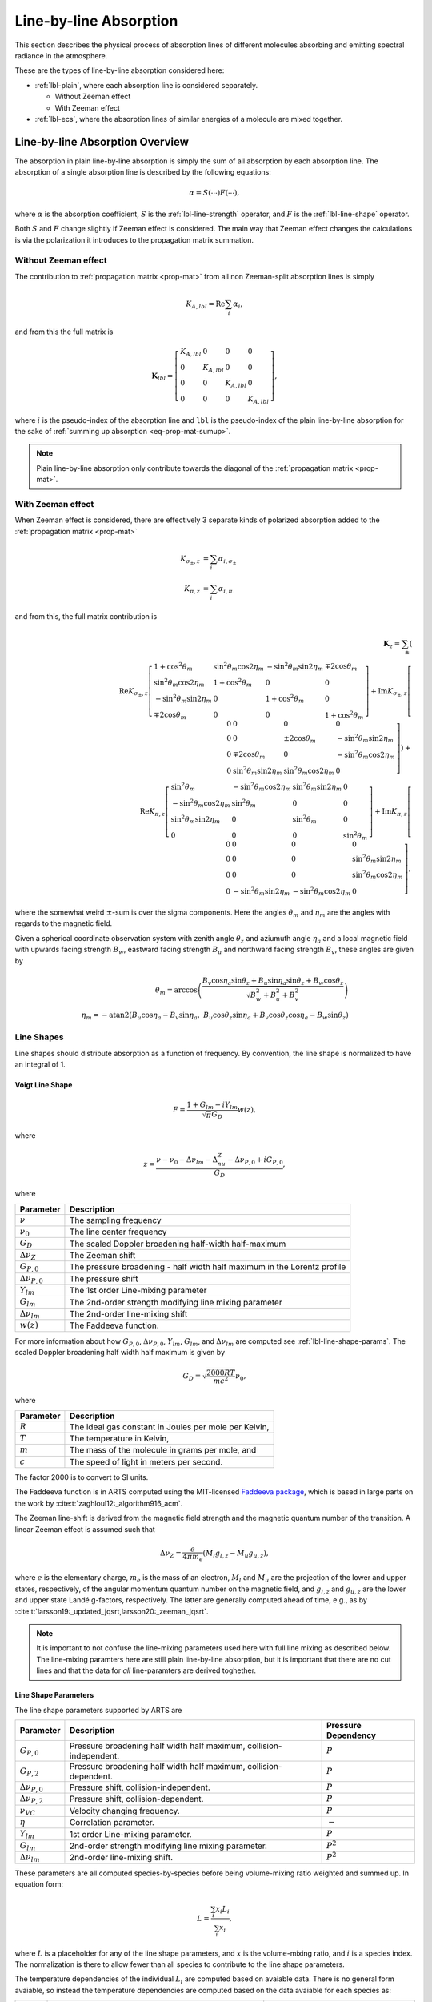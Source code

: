 Line-by-line Absorption
#######################

This section describes the physical process of absorption lines of 
different molecules absorbing and emitting spectral radiance
in the atmosphere.

These are the types of line-by-line absorption considered here:


- :ref:`lbl-plain`, where each absorption line is considered separately.

  - Without Zeeman effect
  - With Zeeman effect

- :ref:`lbl-ecs`,
  where the absorption lines of similar energies of a molecule
  are mixed together.

.. _lbl-plain:

Line-by-line Absorption Overview
********************************

The absorption in plain line-by-line absorption is simply the sum of all 
absorption by each absorption line.  The absorption of a single absorption line
is described by the following equations:

.. math::

  \alpha = S(\cdots) F(\cdots),

where
:math:`\alpha` is the absorption coefficient,
:math:`S` is the :ref:`lbl-line-strength` operator, and
:math:`F` is the :ref:`lbl-line-shape` operator.

Both :math:`S` and :math:`F` change slightly if Zeeman effect is considered.
The main way that Zeeman effect changes the calculations is via the polarization
it introduces to the propagation matrix summation.

Without Zeeman effect
=====================

The contribution to :ref:`propagation matrix <prop-mat>` from all non Zeeman-split absorption lines is simply

.. math::

  K_{A, lbl} = \mathrm{Re} \sum_i \alpha_{i},

and from this the full matrix is

.. math::

  \mathbf{K}_{lbl} = \left[ \begin{array}{llll} K_{A, lbl}&0&0&0\\ 0&K_{A, lbl}&0&0\\0&0&K_{A, lbl}&0\\0&0&0&K_{A, lbl} \end{array} \right],

where :math:`i` is the pseudo-index of the absorption line and ``lbl`` is the pseudo-index of the plain line-by-line absorption for the sake of :ref:`summing up absorption <eq-prop-mat-sumup>`.

.. note::

  Plain line-by-line absorption only contribute towards the diagonal of the :ref:`propagation matrix <prop-mat>`.

With Zeeman effect
==================

When Zeeman effect is considered, there are effectively 3 separate kinds of polarized absorption added to the :ref:`propagation matrix <prop-mat>`

.. math::

  K_{\sigma_\pm, z} &= \sum_i \alpha_{i, \sigma_\pm} \\
  K_{\pi, z} &= \sum_i \alpha_{i, \pi}

and from this, the full matrix contribution is

.. math::
     \mathbf{K}_{z} =\sum_\pm\left(\\
     \mathrm{Re} K_{\sigma_\pm,z} \left[\begin{array}{llll}
          1 + \cos^2\theta_m           &  \sin^2\theta_m \cos 2 \eta_m & -\sin^2 \theta_m \sin 2 \eta_m & \mp 2 \cos \theta_m  \\
          \sin^2\theta_m \cos 2 \eta_m &  1 + \cos^2 \theta_m          &  0                             &     0                \\
         -\sin^2\theta_m \sin 2 \eta_m &  0                            &  1 + \cos^2 \theta_m           &     0                \\
         \mp 2 \cos\theta_m            &  0                            &  0                             &     1 + \cos^2 \theta_m
      \end{array}\right] +
       \mathrm{Im} K_{\sigma_\pm,z} \left[\begin{array}{llll}
          0 &  0                           &      0                      &  0                             \\
          0 &  0                           &  \pm 2 \cos \theta_m        & -\sin^2 \theta_m \sin 2 \eta_m \\
          0 & \mp 2 \cos \theta_m          &      0                      & -\sin^2 \theta_m \cos 2 \eta_m \\
          0 & \sin^2\theta_m \sin 2 \eta_m &  \sin^2\theta_m \cos 2 \eta_m &  0
      \end{array}\right] \right)  +\\
     \mathrm{Re} K_{\pi,z} \left[\begin{array}{llll}
         \sin^2\theta_m               &  -\sin^2\theta_m \cos 2 \eta_m &  \sin^2 \theta_m \sin 2 \eta_m &   0 \\
        -\sin^2\theta_m \cos 2 \eta_m &   \sin^2\theta_m               &  0                             &   0 \\
         \sin^2\theta_m \sin 2 \eta_m &   0                            &  \sin^2\theta_m                &   0 \\
         0                            &   0                            &  0                             &  \sin^2\theta_m
      \end{array}\right] +
       \mathrm{Im} K_{\pi,z} \left[ \begin{array}{llll}
          0 &  0                            &      0                         &  0                           \\
          0 &  0                            &      0                         & \sin^2 \theta_m \sin 2 \eta_m \\
          0 &  0                            &      0                         & \sin^2 \theta_m \cos 2 \eta_m \\
          0 & -\sin^2\theta_m \sin 2 \eta_m &  -\sin^2\theta_m \cos 2 \eta_m &  0
      \end{array}\right],

where the somewhat weird :math:`\pm`-sum is over the sigma components.
Here the angles :math:`\theta_m` and :math:`\eta_m` are the angles with regards to the magnetic field.

Given a spherical coordinate observation system with zenith angle :math:`\theta_z` and aziumuth angle :math:`\eta_a` and a
local magnetic field with upwards facing strength :math:`B_w`, eastward facing strength :math:`B_u` and northward facing strength :math:`B_v`,
these angles are given by

.. math::

  \theta_m = \arccos\left(\frac{B_v \cos\eta_a \sin\theta_z + B_u \sin\eta_a \sin\theta_z + B_w \cos\theta_z}{ \sqrt{B_w^2 + B_u^2 + B_v^2} } \right)
  \\
  \eta_m = -\mathrm{atan2}\left(B_u \cos \eta_a-B_v \sin\eta_a,\; B_u \cos\theta_z \sin\eta_a + B_v \cos\theta_z\cos\eta_a - B_w\sin\theta_z \right)

.. _lbl-line-shape:

Line Shapes
===========

Line shapes should distribute absorption as a function of frequency.
By convention, the line shape is normalized to have an integral of 1.

Voigt Line Shape
----------------

.. math::

  F = \frac{1 + G_{lm} - iY_{lm}}{\sqrt{\pi}G_D} w(z),

where

.. math::

  z = \frac{\nu - \nu_0 - \Delta\nu_{lm} - \Delta_nu_Z - \Delta\nu_{P,0} + iG_{P,0}}{G_D},

where

.. list-table::
  :header-rows: 1

  * - Parameter
    - Description
  * - :math:`\nu`
    - The sampling frequency
  * - :math:`\nu_0`
    - The line center frequency
  * - :math:`G_D`
    - The scaled Doppler broadening half-width half-maximum
  * - :math:`\Delta\nu_Z`
    - The Zeeman shift
  * - :math:`G_{P,0}`
    - The pressure broadening - half width half maximum in the Lorentz profile
  * - :math:`\Delta\nu_{P,0}`
    - The pressure shift
  * - :math:`Y_{lm}`
    - The 1st order Line-mixing parameter
  * - :math:`G_{lm}`
    - The 2nd-order strength modifying line mixing parameter
  * - :math:`\Delta\nu_{lm}`
    - The 2nd-order line-mixing shift
  * - :math:`w(z)`
    - The Faddeeva function.

For more information about how :math:`G_{P,0}`, :math:`\Delta\nu_{P,0}`, :math:`Y_{lm}`, :math:`G_{lm}`, and :math:`\Delta\nu_{lm}` are computed see :ref:`lbl-line-shape-params`.
The scaled Doppler broadening half width half maximum is given by

.. math::

  G_D = \sqrt{\frac{2000 R T}{mc^2}} \nu_0,

where

.. list-table::
  :header-rows: 1

  * - Parameter
    - Description
  * - :math:`R`
    - The ideal gas constant in Joules per mole per Kelvin,
  * - :math:`T`
    - The temperature in Kelvin,
  * - :math:`m`
    - The mass of the molecule in grams per mole, and
  * - :math:`c`
    - The speed of light in meters per second.

The factor 2000 is to convert to SI units.

The Faddeeva function is in ARTS
computed using the MIT-licensed `Faddeeva package <http://ab-initio.mit.edu/faddeeva/>`_,
which is based in large parts on the work by :cite:t:`zaghloul12:_algorithm916_acm`.

The Zeeman line-shift is derived from the magnetic field strength and the magnetic quantum number of the transition.
A linear Zeeman effect is assumed such that

.. math::

  \Delta\nu_Z = \frac{e} {4 \pi m_e} \left(M_l g_{l,z} - M_u g_{u,z} \right),

where :math:`e` is the elementary charge, :math:`m_e` is the mass of an electron, 
:math:`M_l` and :math:`M_u` are the projection of the lower and upper states, respectively, 
of the angular momentum quantum number on the magnetic field, and :math:`g_{l,z}`
and :math:`g_{u,z}` are the lower and upper state Landé g-factors, respectively.
The latter are generally computed ahead of time, e.g., as by :cite:t:`larsson19:_updated_jqsrt,larsson20:_zeeman_jqsrt`.

.. note::

  It is important to not confuse the line-mixing parameters used here with full line mixing as described below.
  The line-mixing paramters here are still plain line-by-line absorption, but it is important that there are no
  cut lines and that the data for *all* line-paramters are derived toghether. 

.. _lbl-line-shape-params:

Line Shape Parameters
---------------------

The line shape parameters supported by ARTS are

.. list-table::
  :header-rows: 1

  * - Parameter
    - Description
    - Pressure Dependency
  * - :math:`G_{P,0}`
    - Pressure broadening half width half maximum, collision-independent.
    - :math:`P`
  * - :math:`G_{P,2}`
    - Pressure broadening half width half maximum, collision-dependent.
    - :math:`P`
  * - :math:`\Delta\nu_{P,0}`
    - Pressure shift, collision-independent.
    - :math:`P`
  * - :math:`\Delta\nu_{P,2}`
    - Pressure shift, collision-dependent.
    - :math:`P`
  * - :math:`\nu_{VC}`
    - Velocity changing frequency.
    - :math:`P`
  * - :math:`\eta`
    - Correlation parameter.
    - :math:`-`
  * - :math:`Y_{lm}`
    - 1st order Line-mixing parameter.
    - :math:`P`
  * - :math:`G_{lm}`
    - 2nd-order strength modifying line mixing parameter.
    - :math:`P^2`
  * - :math:`\Delta\nu_{lm}`
    - 2nd-order line-mixing shift.
    - :math:`P^2`

These parameters are all computed species-by-species before being volume-mixing ratio weighted and summed up.
In equation form:

.. math::

  L = \frac{\sum_i x_i L_i}{\sum_i x_i},

where :math:`L` is a placeholder for any of the line shape parameters, and :math:`x` is the volume-mixing ratio, and :math:`i` is a species index.
The normalization is there to allow fewer than all species to contribute to the line shape parameters.

The temperature dependencies of the individual :math:`L_i` are computed based on avaiable data.
There is no general form avaiable, so instead the temperature dependencies are computed based on the data avaiable for each species as:

.. list-table::
  :header-rows: 1

  * - Name
    - Equation
    - Description
  * - ``T0``
    - :math:`L_i(T) = X_0`
    - Constant regardless of temperature
  * - ``T1``
    - :math:`L_i(T) = X_0 \left(\frac{T_0}{T}\right)^{X_1}`
    - Simple power law
  * - ``T2``
    - :math:`L_i(T) = X_0 \left(\frac{T_0}{T}\right) ^ {X_1} \left[1 + X_2 \log\left(\frac{T_0}{T}\right)\right]`
    - Power law with compensation.
  * - ``T3``
    - :math:`L_i(T) = X_0 + X_1 \left(T - T_0\right)`
    - Linear in temperature
  * - ``T4``
    - :math:`L_i(T) = \left[X_0 + X_1 \left(\frac{T_0}{T} - 1\right)\right] \left(\frac{T_0}{T}\right)^{X_2}`
    - Power law with compensation.  Used for line mixing.
  * - ``T5``
    - :math:`L_i(T) = X_0 \left(\frac{T_0}{T}\right)^{\frac{1}{4} + \frac{3}{2}X_1}`
    - Power law with offset.
  * - ``AER``
    - :math:`L_i(200) = X_0`, :math:`L_i(250) = X_1`, :math:`L_i(296) = X_2`, :math:`L_i(340) = X_3`.  Linear interpolation inbetween.
    - Inspired by the way `AER <http://rtweb.aer.com/lblrtm.html>`_ deals with linemixing.
  * - ``DPL``
    - :math:`L_i(T) = X_0 \left(\frac{T_0}{T}\right) ^ {X_1} + X_2 \left(\frac{T_0}{T}\right) ^ {X_3}`
    - Double power law.
  * - ``POLY``
    - :math:`L_i(T) = X_0 + X_1 T + X_2 T ^ 2 + X_3 T ^ 3 + \cdots`
    - Polynomial in temperature.  Used internal in ARTS when training our own linemixing.

here, :math:`X_0` ... :math:`X_N` are all model supplied constants whereas :math:`T` is the temperature in Kelvin and :math:`T_0` is the reference temperature of the model parameters.

.. _lbl-line-strength:

Line Strength
=============

.. _lbl-lte:

Local thermodynamic equilibrium
-------------------------------

For local thermodynamic equilibrium (LTE), the line strength is given by

.. math::

  S_{LTE} = \rho \frac{c^2\nu}{8\pi} \left[1 - \exp\left(-\frac{h\nu}{kT}\right)\right]
  \frac{g_u\exp\left(-\frac{E_l}{kT}\right)}{Q(T)} \frac{A_{lu}}{\nu_0^3},

where :math:`\rho` is the number density of the absorbing species,

.. math::

  \rho = \mathrm{VMR}\frac{P}{kT},

where VMR is the volume-mixing ratio of the absorbing species.

.. _lbl-nlte:

Non-local thermodynamic equilibrium
-----------------------------------

For non-LTE, the line strength is given by

.. math::

  S_{NLTE} = \rho \frac{c^2\nu}{8\pi} \left(r_l \frac{g_u}{g_l} - r_u\right) \frac{A_{lu}} {\nu_0^3},

and the added emissions are given by

.. math::

  K_{NLTE} = \rho \frac{c^2\nu}{8\pi} \left\{r_u\left[
  1 - \exp\left(\frac{h\nu_0}{kT}\right)\right] - \left(r_l \frac{g_u}{g_l} - r_u\right)
  \right\} \frac{ A_{lu}}{\nu_0^3},

where :math:`r_l` and :math:`r_u` are the ratios of the populations of the lower and upper states, respectively.
Note that :math:`K_{LTE} = 0`, as it represents "additional" emission due to non-LTE conditions.
Also note that :math:`K_{NLTE}` may be negative.

To ensure ourselves that this can be turned into the expression for LTE,
we can rewrite the above for the expression that :math:`r_l` and :math:`r_u`
would have in LTE according to the Boltzmann distribution:

.. math::

  r_l = \frac{g_l\exp\left(-\frac{E_l}{kT}\right)}{Q(T)}

and

.. math::

  r_u = \frac{g_u\exp\left(-\frac{E_u}{kT}\right)}{Q(T)}

Putting this into the ratio-expression for :math:`S_{NLTE}` with the following simplification steps:

Expansion:

.. math::

  \left(r_l \frac{g_u}{g_l} - r_u\right) =
  \frac{g_u}{Q(T)}\left[\exp\left(-\frac{E_l}{kT}\right) - \exp\left(-\frac{E_u}{kT}\right)\right].

Extract lower state energies:

.. math::

  \frac{g_u}{Q(T)}\left[\exp\left(-\frac{E_l}{kT}\right) - \exp\left(-\frac{E_u}{kT}\right)\right]
  \frac{\exp\left(-\frac{E_l}{kT}\right)}{\exp\left(-\frac{E_l}{kT}\right)} \rightarrow
  \left[1 - \exp\left(-\frac{h\nu_0}{kT}\right)\right]\frac{g_u\exp\left(-\frac{E_l}{kT}\right)}{Q(T)},

where this last step is possible because we estimate that :math:`E_u-E_l = h\nu_0`.  Note how the
expression for :math:`K_{NLTE}` is 0 under LTE conditions. As it should be.
This is seen by putting the above RHS and the expression for :math:`r_u` into the expression for :math:`K_{NLTE}`:

.. math::

  K_{NLTE} = \rho \frac{c^2\nu}{8\pi} \left\{\frac{g_u\exp\left(-\frac{E_u}{kT}\right)}{Q(T)}\left[
    1 - \exp\left(\frac{h\nu_0}{kT}\right)\right] - \left[1 - \exp\left(-\frac{h\nu_0}{kT}\right)\right]\frac{g_u\exp\left(-\frac{E_l}{kT}\right)}{Q(T)}
    \right\} \frac{ A_{lu}}{\nu_0^3} = 0.

The ratio between LTE and non-LTE line strength remaining is:

.. math::

  \frac{S_{NLTE}}{S_{LTE}} = \frac{1 - \exp\left(-\frac{h\nu_0}{kT}\right)}{1 - \exp\left(-\frac{h\nu}{kT}\right)}.

It is clear that the non-LTE expression is the one that is incorrect here.
The energy of the emitted photon is not :math:`h\nu_0` but :math:`h\nu`, and
as such the actual energy of the transition is :math:`E'_u-E'_l = h\nu`, but
this should be relatively close in cases where we actually care about non-LTE
(which is low density, low collision atmospheres).

Zeeman effect
-------------

If Zeeman effect is considered, the emission and absorption terms above are modified by quantum number state distribution.
For O :sub:`2`, for example, this introduces a factor of

.. math::

  S_z = f(\Delta M) \left( \begin{array}{ccc} J_l & 1 & J_u \\ M_l & \Delta M & - M_u \end{array} \right)^2,

where :math:`\Delta M \in \left[-1,\;0,\;1\right]` is the change in quantum number for angular rotational momentum projection along the magnetic field
for :math:`\sigma_-`, :math:`\pi`, and :math:`\sigma_+`, respectively,
:math:`f(\Delta M)` is the 0.75 for :math:`\sigma_\pm` and 1.5 for :math:`\pi`,
and :math:`J_l` and :math:`J_u` are the lower and upper total angular rotational momentum quantum number.
The :math:`(:::)` construct is the Wigner 3-j symbol.
It can be `computed using software <https://fy.chalmers.se/subatom/wigxjpf/>`_ such as that by :cite:t:`johansson2016`.

.. _lbl-ecs:

Line-mixing using Error-corrected Sudden
****************************************

TBD
